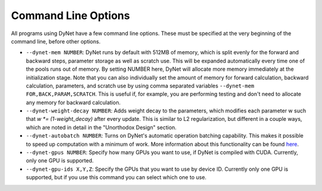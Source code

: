 .. _command-line-options:

Command Line Options
====================

All programs using DyNet have a few command line options. These must be
specified at the very beginning of the command line, before other
options.

-  ``--dynet-mem NUMBER``: DyNet runs by default with 512MB of memory,
   which is split evenly for the forward and backward steps, parameter
   storage as well as scratch use. This will be expanded automatically every
   time one of the pools runs out of memory. By setting NUMBER here, DyNet
   will allocate more memory immediately at the initialization stage.
   Note that you can also individually set the amount of memory for
   forward calculation, backward calculation, parameters, and scratch use by 
   using comma separated variables ``--dynet-mem FOR,BACK,PARAM,SCRATCH``. This is
   useful if, for example, you are performing testing and don't need to
   allocate any memory for backward calculation.
-  ``--dynet-weight-decay NUMBER``: Adds weight decay to the parameters,
   which modifies each parameter w such that `w *= (1-weight_decay)` after
   every update. This is similar to L2 regularization, but different in a
   couple ways, which are noted in detail in the "Unorthodox Design"
   section.
-  ``--dynet-autobatch NUMBER``: Turns on DyNet's automatic operation
   batching capability. This makes it possible to speed up computation with
   a minimum of work. More information about this functionality can be found
   `here <http://dynet.readthedocs.io/en/latest/minibatch.html>`_.
-  ``--dynet-gpus NUMBER``: Specify how many GPUs you want to use, if
   DyNet is compiled with CUDA. Currently, only one GPU is supported.
-  ``--dynet-gpu-ids X,Y,Z``: Specify the GPUs that you want to use by
   device ID. Currently only one GPU is supported, but if you use this
   command you can select which one to use.
